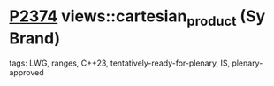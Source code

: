 * [[https://wg21.link/p2374][P2374]] views::cartesian_product (Sy Brand)
:PROPERTIES:
:CUSTOM_ID: p2374-viewscartesian_product-sy-brand
:END:
**** tags: LWG, ranges, C++23, tentatively-ready-for-plenary, IS, plenary-approved
